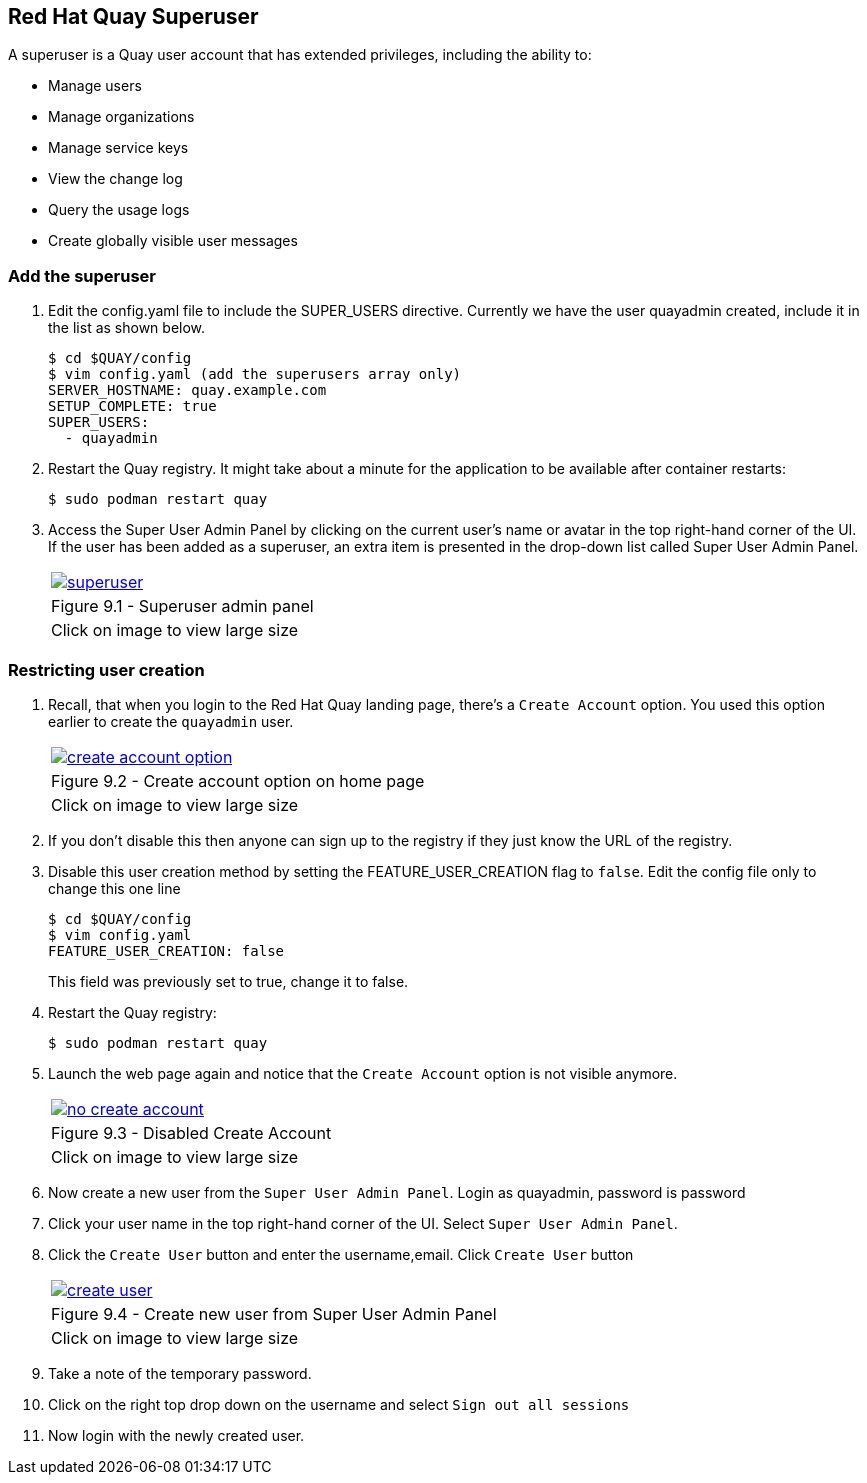 == Red Hat Quay Superuser
A superuser is a Quay user account that has extended privileges, including the ability to:

    * Manage users
    * Manage organizations
    * Manage service keys
    * View the change log
    * Query the usage logs
    * Create globally visible user messages

=== Add the superuser
. Edit the config.yaml file to include the SUPER_USERS directive. Currently we have the user quayadmin created, include it in the list as shown below.
+
[source,sh]
----
$ cd $QUAY/config
$ vim config.yaml (add the superusers array only)
SERVER_HOSTNAME: quay.example.com
SETUP_COMPLETE: true
SUPER_USERS:
  - quayadmin
----

. Restart the Quay registry. It might take about a minute for the application to be available after container restarts:
+
[source,sh]
----
$ sudo podman restart quay
----

. Access the Super User Admin Panel by clicking on the current user’s name or avatar in the top right-hand corner of the UI. If the user has been added as a superuser, an extra item is presented in the drop-down list called Super User Admin Panel.

+
[cols="1a",grid=none,width=80%]
|===
^| image::images/superuser.png[link=images/superuser.png,window=_blank]
^| Figure 9.1 - Superuser admin panel
^| [small]#Click on image to view large size#
|===

=== Restricting user creation

. Recall, that when you login to the Red Hat Quay landing page, there's a `Create Account` option. You used this option earlier to create the `quayadmin` user.
+
[cols="1a",grid=none,width=80%]
|===
^| image::images/create-account-option.png[link=images/create-account-option.png,window=_blank]
^| Figure 9.2 - Create account option on home page
^| [small]#Click on image to view large size#
|===
. If you don't disable this then anyone can sign up to the registry if they just know the URL of the registry.

. Disable this user creation method by setting the FEATURE_USER_CREATION flag to `false`. Edit the config file only to change this one line
+
[source,sh]
----
$ cd $QUAY/config
$ vim config.yaml 
FEATURE_USER_CREATION: false
----
This field was previously set to true, change it to false.

. Restart the Quay registry:
+
[source,sh]
----
$ sudo podman restart quay
----
. Launch the web page again and notice that the `Create Account` option is not visible anymore.
+
[cols="1a",grid=none,width=80%]
|===
^| image::images/no-create-account.png[link=images/no-create-account.png,window=_blank]
^| Figure 9.3 - Disabled Create Account
^| [small]#Click on image to view large size#
|===
. Now create a new user from the `Super User Admin Panel`. Login as quayadmin, password is password
. Click your user name in the top right-hand corner of the UI. Select `Super User Admin Panel`.
. Click the `Create User` button and enter the username,email. Click `Create User` button
+
[cols="1a",grid=none,width=80%]
|===
^| image::images/create-user.png[link=images/create-user.png,window=_blank]
^| Figure 9.4 - Create new user from Super User Admin Panel
^| [small]#Click on image to view large size#
|===
. Take a note of the temporary password.
. Click on the right top drop down on the username and select `Sign out all sessions`
. Now login with the newly created user.
